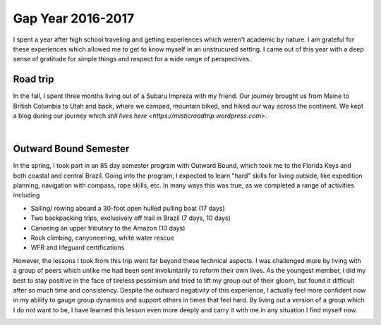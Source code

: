 Gap Year 2016-2017
======================================

I spent a year after high school traveling and getting experiences which weren't academic by nature. I am grateful for these experiences which allowed me to get to know myself in an unstrucured setting. I came out of this year with a deep sense of gratitude for simple things and respect for a wide range of perspectives.

Road trip
---------

In the fall, I spent three months living out of a Subaru Impreza with my friend. Our journey brought us from Maine to British Columbia to Utah and back, where we camped, mountain biked, and hiked our way across the continent. We kept a blog during our journey which `still lives here <https://misticroadtrip.wordpress.com>`.

.. image:: /images/gap/carme.jpg
    :width: 500
    :align: center

|

Outward Bound Semester
----------------------

In the spring, I took part in an 85 day semester program with Outward Bound, which took me to the Florida Keys and both coastal and central Brazil. Going into the program, I expected to learn "hard" skills for living outside, like expedition planning, navigation with compass, rope skills, etc. In many ways this was true, as we completed a range of activities including

* Sailing/ rowing aboard a 30-foot open hulled pulling boat (17 days)
* Two backpacking trips, exclusively off trail in Brazil (7 days, 10 days)
* Canoeing an upper tributary to the Amazon (10 days)
* Rock climbing, canyoneering, white water rescue
* WFR and lifeguard certifications

However, the lessons I took from this trip went far beyond these technical aspects. I was challenged more by living with a group of peers which unlike me had been sent involuntarily to reform their own lives. As the youngest member, I did my best to stay positive in the face of tireless pessimism and tried to lift my group out of their gloom, but found it difficult after so much time and consistency. Despite the outward negativity of this experience, I actually feel more confident now in my ability to gauge group dynamics and support others in times that feel hard. By living out a version of a group which I do *not* want to be, I have learned this lesson even more deeply and carry it with me in any situation I find myself now. 


.. image:: /images/gap/ob-disc.jpg
    :width: 500
    :align: center
